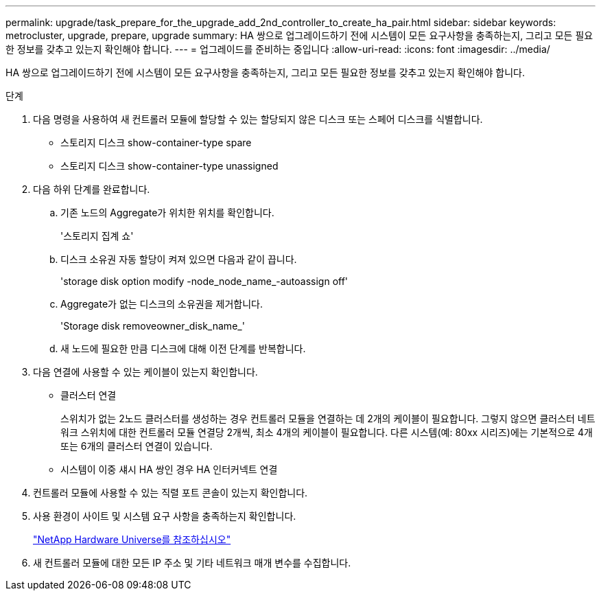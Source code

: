 ---
permalink: upgrade/task_prepare_for_the_upgrade_add_2nd_controller_to_create_ha_pair.html 
sidebar: sidebar 
keywords: metrocluster, upgrade, prepare, upgrade 
summary: HA 쌍으로 업그레이드하기 전에 시스템이 모든 요구사항을 충족하는지, 그리고 모든 필요한 정보를 갖추고 있는지 확인해야 합니다. 
---
= 업그레이드를 준비하는 중입니다
:allow-uri-read: 
:icons: font
:imagesdir: ../media/


[role="lead"]
HA 쌍으로 업그레이드하기 전에 시스템이 모든 요구사항을 충족하는지, 그리고 모든 필요한 정보를 갖추고 있는지 확인해야 합니다.

.단계
. 다음 명령을 사용하여 새 컨트롤러 모듈에 할당할 수 있는 할당되지 않은 디스크 또는 스페어 디스크를 식별합니다.
+
** 스토리지 디스크 show-container-type spare
** 스토리지 디스크 show-container-type unassigned


. 다음 하위 단계를 완료합니다.
+
.. 기존 노드의 Aggregate가 위치한 위치를 확인합니다.
+
'스토리지 집계 쇼'

.. 디스크 소유권 자동 할당이 켜져 있으면 다음과 같이 끕니다.
+
'storage disk option modify -node_node_name_-autoassign off'

.. Aggregate가 없는 디스크의 소유권을 제거합니다.
+
'Storage disk removeowner_disk_name_'

.. 새 노드에 필요한 만큼 디스크에 대해 이전 단계를 반복합니다.


. 다음 연결에 사용할 수 있는 케이블이 있는지 확인합니다.
+
** 클러스터 연결
+
스위치가 없는 2노드 클러스터를 생성하는 경우 컨트롤러 모듈을 연결하는 데 2개의 케이블이 필요합니다. 그렇지 않으면 클러스터 네트워크 스위치에 대한 컨트롤러 모듈 연결당 2개씩, 최소 4개의 케이블이 필요합니다. 다른 시스템(예: 80xx 시리즈)에는 기본적으로 4개 또는 6개의 클러스터 연결이 있습니다.

** 시스템이 이중 섀시 HA 쌍인 경우 HA 인터커넥트 연결


. 컨트롤러 모듈에 사용할 수 있는 직렬 포트 콘솔이 있는지 확인합니다.
. 사용 환경이 사이트 및 시스템 요구 사항을 충족하는지 확인합니다.
+
https://hwu.netapp.com["NetApp Hardware Universe를 참조하십시오"^]

. 새 컨트롤러 모듈에 대한 모든 IP 주소 및 기타 네트워크 매개 변수를 수집합니다.

